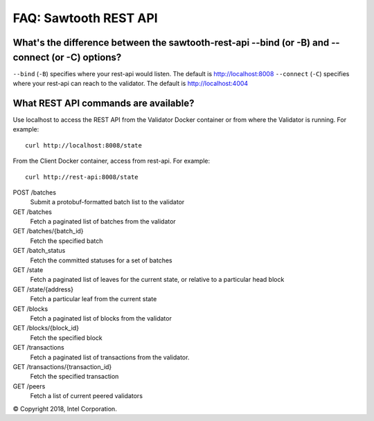 FAQ: Sawtooth REST API
==================

What's the difference between the sawtooth-rest-api --bind (or -B) and --connect (or -C) options?
-------------------

``--bind`` (``-B``) specifies where your rest-api would listen. The default is http://localhost:8008
``--connect`` (``-C``) specifies where your rest-api can reach to the validator. The default is http://localhost:4004

What REST API commands are available?
-------------------

Use localhost to access the REST API from the Validator Docker container or from where the Validator is running.
For example:

::

    curl http://localhost:8008/state
From the Client Docker container, access from rest-api.  For example:

::

    curl http://rest-api:8008/state

POST /batches
    Submit a protobuf-formatted batch list to the validator
GET /batches
    Fetch a paginated list of batches from the validator
GET /batches/{batch_id}
    Fetch the specified batch
GET /batch_status
    Fetch the committed statuses for a set of batches
GET /state
    Fetch a paginated list of leaves for the current state, or relative to a particular head block
GET /state/{address}
    Fetch a particular leaf from the current state
GET /blocks
    Fetch a paginated list of blocks from the validator
GET /blocks/{block_id}
    Fetch the specified block
GET /transactions
    Fetch a paginated list of transactions from the validator.
GET /transactions/{transaction_id}
    Fetch the specified transaction
GET /peers
    Fetch a list of current peered validators

© Copyright 2018, Intel Corporation.
